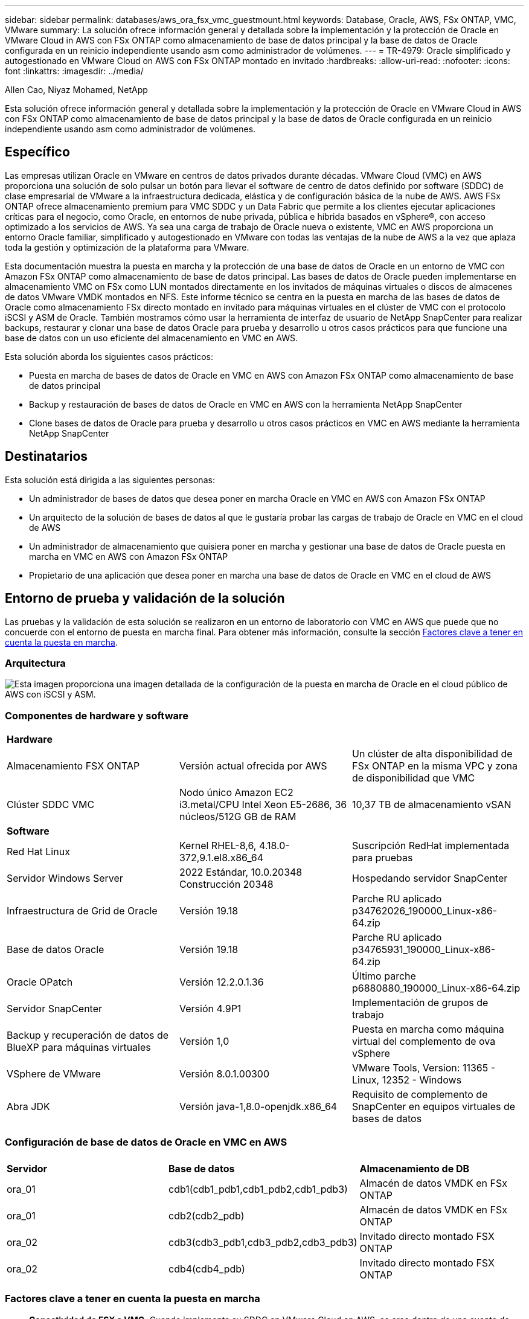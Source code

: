 ---
sidebar: sidebar 
permalink: databases/aws_ora_fsx_vmc_guestmount.html 
keywords: Database, Oracle, AWS, FSx ONTAP, VMC, VMware 
summary: La solución ofrece información general y detallada sobre la implementación y la protección de Oracle en VMware Cloud in AWS con FSx ONTAP como almacenamiento de base de datos principal y la base de datos de Oracle configurada en un reinicio independiente usando asm como administrador de volúmenes. 
---
= TR-4979: Oracle simplificado y autogestionado en VMware Cloud on AWS con FSx ONTAP montado en invitado
:hardbreaks:
:allow-uri-read: 
:nofooter: 
:icons: font
:linkattrs: 
:imagesdir: ../media/


Allen Cao, Niyaz Mohamed, NetApp

[role="lead"]
Esta solución ofrece información general y detallada sobre la implementación y la protección de Oracle en VMware Cloud in AWS con FSx ONTAP como almacenamiento de base de datos principal y la base de datos de Oracle configurada en un reinicio independiente usando asm como administrador de volúmenes.



== Específico

Las empresas utilizan Oracle en VMware en centros de datos privados durante décadas. VMware Cloud (VMC) en AWS proporciona una solución de solo pulsar un botón para llevar el software de centro de datos definido por software (SDDC) de clase empresarial de VMware a la infraestructura dedicada, elástica y de configuración básica de la nube de AWS. AWS FSx ONTAP ofrece almacenamiento premium para VMC SDDC y un Data Fabric que permite a los clientes ejecutar aplicaciones críticas para el negocio, como Oracle, en entornos de nube privada, pública e híbrida basados en vSphere®, con acceso optimizado a los servicios de AWS. Ya sea una carga de trabajo de Oracle nueva o existente, VMC en AWS proporciona un entorno Oracle familiar, simplificado y autogestionado en VMware con todas las ventajas de la nube de AWS a la vez que aplaza toda la gestión y optimización de la plataforma para VMware.

Esta documentación muestra la puesta en marcha y la protección de una base de datos de Oracle en un entorno de VMC con Amazon FSx ONTAP como almacenamiento de base de datos principal. Las bases de datos de Oracle pueden implementarse en almacenamiento VMC on FSx como LUN montados directamente en los invitados de máquinas virtuales o discos de almacenes de datos VMware VMDK montados en NFS. Este informe técnico se centra en la puesta en marcha de las bases de datos de Oracle como almacenamiento FSx directo montado en invitado para máquinas virtuales en el clúster de VMC con el protocolo iSCSI y ASM de Oracle. También mostramos cómo usar la herramienta de interfaz de usuario de NetApp SnapCenter para realizar backups, restaurar y clonar una base de datos Oracle para prueba y desarrollo u otros casos prácticos para que funcione una base de datos con un uso eficiente del almacenamiento en VMC en AWS.

Esta solución aborda los siguientes casos prácticos:

* Puesta en marcha de bases de datos de Oracle en VMC en AWS con Amazon FSx ONTAP como almacenamiento de base de datos principal
* Backup y restauración de bases de datos de Oracle en VMC en AWS con la herramienta NetApp SnapCenter
* Clone bases de datos de Oracle para prueba y desarrollo u otros casos prácticos en VMC en AWS mediante la herramienta NetApp SnapCenter




== Destinatarios

Esta solución está dirigida a las siguientes personas:

* Un administrador de bases de datos que desea poner en marcha Oracle en VMC en AWS con Amazon FSx ONTAP
* Un arquitecto de la solución de bases de datos al que le gustaría probar las cargas de trabajo de Oracle en VMC en el cloud de AWS
* Un administrador de almacenamiento que quisiera poner en marcha y gestionar una base de datos de Oracle puesta en marcha en VMC en AWS con Amazon FSx ONTAP
* Propietario de una aplicación que desea poner en marcha una base de datos de Oracle en VMC en el cloud de AWS




== Entorno de prueba y validación de la solución

Las pruebas y la validación de esta solución se realizaron en un entorno de laboratorio con VMC en AWS que puede que no concuerde con el entorno de puesta en marcha final. Para obtener más información, consulte la sección <<Factores clave a tener en cuenta la puesta en marcha>>.



=== Arquitectura

image::aws_ora_fsx_vmc_architecture.png[Esta imagen proporciona una imagen detallada de la configuración de la puesta en marcha de Oracle en el cloud público de AWS con iSCSI y ASM.]



=== Componentes de hardware y software

[cols="33%, 33%, 33%"]
|===


3+| *Hardware* 


| Almacenamiento FSX ONTAP | Versión actual ofrecida por AWS | Un clúster de alta disponibilidad de FSx ONTAP en la misma VPC y zona de disponibilidad que VMC 


| Clúster SDDC VMC | Nodo único Amazon EC2 i3.metal/CPU Intel Xeon E5-2686, 36 núcleos/512G GB de RAM | 10,37 TB de almacenamiento vSAN 


3+| *Software* 


| Red Hat Linux | Kernel RHEL-8,6, 4.18.0-372,9.1.el8.x86_64 | Suscripción RedHat implementada para pruebas 


| Servidor Windows Server | 2022 Estándar, 10.0.20348 Construcción 20348 | Hospedando servidor SnapCenter 


| Infraestructura de Grid de Oracle | Versión 19.18 | Parche RU aplicado p34762026_190000_Linux-x86-64.zip 


| Base de datos Oracle | Versión 19.18 | Parche RU aplicado p34765931_190000_Linux-x86-64.zip 


| Oracle OPatch | Versión 12.2.0.1.36 | Último parche p6880880_190000_Linux-x86-64.zip 


| Servidor SnapCenter | Versión 4.9P1 | Implementación de grupos de trabajo 


| Backup y recuperación de datos de BlueXP para máquinas virtuales | Versión 1,0 | Puesta en marcha como máquina virtual del complemento de ova vSphere 


| VSphere de VMware | Versión 8.0.1.00300 | VMware Tools, Version: 11365 - Linux, 12352 - Windows 


| Abra JDK | Versión java-1,8.0-openjdk.x86_64 | Requisito de complemento de SnapCenter en equipos virtuales de bases de datos 
|===


=== Configuración de base de datos de Oracle en VMC en AWS

[cols="33%, 33%, 33%"]
|===


3+|  


| *Servidor* | *Base de datos* | *Almacenamiento de DB* 


| ora_01 | cdb1(cdb1_pdb1,cdb1_pdb2,cdb1_pdb3) | Almacén de datos VMDK en FSx ONTAP 


| ora_01 | cdb2(cdb2_pdb) | Almacén de datos VMDK en FSx ONTAP 


| ora_02 | cdb3(cdb3_pdb1,cdb3_pdb2,cdb3_pdb3) | Invitado directo montado FSX ONTAP 


| ora_02 | cdb4(cdb4_pdb) | Invitado directo montado FSX ONTAP 
|===


=== Factores clave a tener en cuenta la puesta en marcha

* *Conectividad de FSX a VMC.* Cuando implementa su SDDC en VMware Cloud en AWS, se crea dentro de una cuenta de AWS y una VPC dedicada a su organización y gestionada por VMware. También debe conectar el SDDC a una cuenta de AWS que le pertenezca, denominada cuenta de AWS del cliente. Esta conexión permite a su SDDC acceder a los servicios de AWS pertenecientes a su cuenta de cliente. FSX para ONTAP es un servicio de AWS implementado en tu cuenta de cliente. Una vez que VMC SDDC está conectado a tu cuenta de cliente, el almacenamiento FSx está disponible para máquinas virtuales en VMC SDDC para montaje «guest» directo.
* *Implementación de clústeres de alta disponibilidad de almacenamiento FSX de una o varias zonas.* en estas pruebas y validaciones, implementamos un clúster de alta disponibilidad FSX en una única zona de disponibilidad de AWS. NetApp también recomienda poner en marcha FSx para NetApp ONTAP y VMware Cloud en AWS en la misma zona de disponibilidad para conseguir un mejor rendimiento y evitar los cargos de transferencia de datos entre las zonas de disponibilidad.
* *Ajuste de tamaño del clúster de almacenamiento FSX.* un sistema de archivos de almacenamiento Amazon FSX para ONTAP proporciona hasta 160,000 IOPS SSD sin configurar, un rendimiento de hasta 4 Gbps y una capacidad máxima de 192 TIB. Sin embargo, puede ajustar el tamaño del clúster en términos de IOPS aprovisionadas, rendimiento y límite de almacenamiento (mínimo de 1.024 GiB) en función de sus requisitos reales en el momento de la puesta en marcha. La capacidad se puede ajustar de forma dinámica y sobre la marcha sin que se vea afectada la disponibilidad de las aplicaciones.
* *Disposición de registros y datos de Oracle.* en nuestras pruebas y validaciones, implementamos dos grupos de discos ASM para datos y registros respectivamente. Dentro del grupo de discos +DATA asm, aprovisionamos cuatro LUN en un volumen de datos. Dentro del grupo de discos asm +LOGS, aprovisionamos dos LUN en un volumen de registro. En general, varias LUN distribuidas en un volumen de Amazon FSx para ONTAP ofrecen un mejor rendimiento.
* *Configuración iSCSI.* Las VM de base de datos en VMC SDDC se conectan al almacenamiento FSX con el protocolo iSCSI. Es importante medir el requisito de rendimiento máximo de E/S de la base de datos Oracle analizando cuidadosamente el informe de Oracle AWR para determinar los requisitos de rendimiento de tráfico de iSCSI y de la aplicación. NetApp también recomienda asignar cuatro conexiones iSCSI a extremos FSX iSCSI con multivía correctamente configurada.
* *Nivel de redundancia de Oracle ASM para usar para cada grupo de discos de Oracle ASM que cree.* Debido a que FSX ONTAP ya refleja el almacenamiento en el nivel de cluster FSX, debe usar Redundancia externa, lo que significa que la opción no permite que Oracle ASM refleje el contenido del grupo de discos.
* *Copia de seguridad de la base de datos.* NetApp proporciona un paquete de software SnapCenter para copia de seguridad, restauración y clonación de bases de datos con una interfaz de interfaz de usuario fácil de usar. NetApp recomienda implantar esta herramienta de gestión para conseguir un backup de snapshot rápido (de menos de un minuto), una restauración rápida de base de datos y una clonación de la base de datos.




== Puesta en marcha de la solución

En las siguientes secciones se proporcionan procedimientos paso a paso para la implementación de Oracle 19C en VMC en AWS con almacenamiento FSx ONTAP montado directamente en DB VM en una configuración de reinicio de un solo nodo con Oracle ASM como administrador de volúmenes de base de datos.



=== Requisitos previos para la implementación

[%collapsible]
====
La implementación requiere los siguientes requisitos previos.

. Se ha creado un centro de datos definido mediante software (SDDC) con VMware Cloud en AWS. Para obtener instrucciones detalladas sobre cómo crear un SDDC en VMC, consulte la documentación de VMware link:https://docs.vmware.com/en/VMware-Cloud-on-AWS/services/com.vmware.vmc-aws.getting-started/GUID-3D741363-F66A-4CF9-80EA-AA2866D1834E.html["Introducción a VMware Cloud en AWS"^]
. Se configuró una cuenta de AWS y se crearon el VPC y los segmentos de red necesarios en la cuenta de AWS. La cuenta de AWS está vinculada a su SDDC VMC.
. Desde la consola AWS EC2, implementar un clúster de alta disponibilidad de almacenamiento de Amazon FSx para ONTAP para alojar los volúmenes de la base de datos de Oracle. Si no está familiarizado con la implementación de almacenamiento FSX, consulte la documentación link:https://docs.aws.amazon.com/fsx/latest/ONTAPGuide/creating-file-systems.html["Creación de FSX para sistemas de archivos ONTAP"^] para obtener instrucciones paso a paso.
. El paso anterior se puede realizar con el siguiente kit de herramientas de automatización de Terraform, que crea una instancia EC2 como host de salto para SDDC en acceso VMC a través de SSH y un sistema de archivos FSX. Revise las instrucciones detenidamente y cambie las variables para adaptarlas a su entorno antes de ejecutarlas.
+
....
git clone https://github.com/NetApp-Automation/na_aws_fsx_ec2_deploy.git
....
. Crea máquinas virtuales en VMware SDDC en AWS para alojar el entorno de Oracle para implementarlo en VMC. En nuestra demostración, hemos creado dos equipos virtuales Linux como servidores de base de datos Oracle, un servidor Windows para el servidor SnapCenter y un servidor Linux opcional como controladora Ansible para una instalación o una configuración Oracle automatizadas si así se desea. A continuación se muestra una instantánea del entorno de laboratorio para la validación de la solución.
+
image::aws_ora_fsx_vmc_vm_08.png[Captura de pantalla en la que se muestra el entorno de prueba de SDDC de VMC.]

. Opcionalmente, NetApp también proporciona varios kits de herramientas de automatización para ejecutar la implementación y la configuración de Oracle cuando sea necesario. Consulte link:index.html["Kits de herramientas de automatización DE BASES DE DATOS"^] si quiere más información.



NOTE: Asegúrese de haber asignado al menos 50g en el volumen raíz de Oracle VM para tener espacio suficiente para almacenar en zona intermedia los archivos de instalación de Oracle.

====


=== Configuración del núcleo de VM de BASE DE DATOS

[%collapsible]
====
Con los requisitos previos aprovisionados, inicie sesión en el equipo virtual Oracle como usuario administrador a través de SSH y sudo al usuario raíz para configurar el núcleo Linux para la instalación de Oracle. Los archivos de instalación de Oracle se pueden almacenar en zona intermedia en un bloque de AWS S3 y transferir a la máquina virtual.

. Crear un directorio provisional `/tmp/archive` y establezca la `777` permiso.
+
[source, cli]
----
mkdir /tmp/archive
----
+
[source, cli]
----
chmod 777 /tmp/archive
----
. Descargue y prepare los archivos de instalación binarios de Oracle y otros archivos RPM necesarios en el `/tmp/archive` directorio.
+
Consulte la siguiente lista de archivos de instalación que se deben incluir en la `/tmp/archive` En la VM de base de datos.

+
....

[admin@ora_02 ~]$ ls -l /tmp/archive/
total 10539364
-rw-rw-r--. 1 admin  admin         19112 Oct  4 17:04 compat-libcap1-1.10-7.el7.x86_64.rpm
-rw-rw-r--. 1 admin  admin    3059705302 Oct  4 17:10 LINUX.X64_193000_db_home.zip
-rw-rw-r--. 1 admin  admin    2889184573 Oct  4 17:11 LINUX.X64_193000_grid_home.zip
-rw-rw-r--. 1 admin  admin        589145 Oct  4 17:04 netapp_linux_unified_host_utilities-7-1.x86_64.rpm
-rw-rw-r--. 1 admin  admin         31828 Oct  4 17:04 oracle-database-preinstall-19c-1.0-2.el8.x86_64.rpm
-rw-rw-r--. 1 admin  admin    2872741741 Oct  4 17:12 p34762026_190000_Linux-x86-64.zip
-rw-rw-r--. 1 admin  admin    1843577895 Oct  4 17:13 p34765931_190000_Linux-x86-64.zip
-rw-rw-r--. 1 admin  admin     124347218 Oct  4 17:13 p6880880_190000_Linux-x86-64.zip
-rw-rw-r--. 1 admin  admin        257136 Oct  4 17:04 policycoreutils-python-utils-2.9-9.el8.noarch.rpm
[admin@ora_02 ~]$

....
. Instalar Oracle 19c preinstall RPM, que cumple la mayoría de los requisitos de configuración del kernel.
+
[source, cli]
----
yum install /tmp/archive/oracle-database-preinstall-19c-1.0-2.el8.x86_64.rpm
----
. Descargue e instale lo que falta `compat-libcap1` En Linux 8.
+
[source, cli]
----
yum install /tmp/archive/compat-libcap1-1.10-7.el7.x86_64.rpm
----
. En NetApp, descargue e instale las utilidades del host de NetApp.
+
[source, cli]
----
yum install /tmp/archive/netapp_linux_unified_host_utilities-7-1.x86_64.rpm
----
. Instale `policycoreutils-python-utils`.
+
[source, cli]
----
yum install /tmp/archive/policycoreutils-python-utils-2.9-9.el8.noarch.rpm
----
. Instale JDK abierto versión 1.8.
+
[source, cli]
----
yum install java-1.8.0-openjdk.x86_64
----
. Instale las utilidades del iniciador iSCSI.
+
[source, cli]
----
yum install iscsi-initiator-utils
----
. Instale SG3_utils.
+
[source, cli]
----
yum install sg3_utils
----
. Instale device-mapper-multipath.
+
[source, cli]
----
yum install device-mapper-multipath
----
. Desactive hugepages transparentes en el sistema actual.
+
[source, cli]
----
echo never > /sys/kernel/mm/transparent_hugepage/enabled
----
+
[source, cli]
----
echo never > /sys/kernel/mm/transparent_hugepage/defrag
----
. Añada las siguientes líneas en `/etc/rc.local` para desactivarla `transparent_hugepage` después del reinicio.
+
[source, cli]
----
vi /etc/rc.local
----
+
....
  # Disable transparent hugepages
          if test -f /sys/kernel/mm/transparent_hugepage/enabled; then
            echo never > /sys/kernel/mm/transparent_hugepage/enabled
          fi
          if test -f /sys/kernel/mm/transparent_hugepage/defrag; then
            echo never > /sys/kernel/mm/transparent_hugepage/defrag
          fi
....
. Desactive selinux cambiando `SELINUX=enforcing` para `SELINUX=disabled`. Debe reiniciar el host para que el cambio sea efectivo.
+
[source, cli]
----
vi /etc/sysconfig/selinux
----
. Añada las siguientes líneas a. `limit.conf` para definir el límite del descriptor de archivo y el tamaño de pila.
+
[source, cli]
----
vi /etc/security/limits.conf
----
+
....

*               hard    nofile          65536
*               soft    stack           10240
....
. Agregue espacio de intercambio a la VM de la base de datos si no hay espacio de intercambio configurado con esta instrucción: link:https://aws.amazon.com/premiumsupport/knowledge-center/ec2-memory-swap-file/["¿Cómo puedo asignar memoria para que funcione como espacio de intercambio en una instancia de Amazon EC2 utilizando un archivo de intercambio?"^] La cantidad exacta de espacio que se debe agregar depende del tamaño de RAM hasta 16 GB.
. Cambiar `node.session.timeo.replacement_timeout` en la `iscsi.conf` archivo de configuración de 120 a 5 segundos.
+
[source, cli]
----
vi /etc/iscsi/iscsid.conf
----
. Habilite e inicie el servicio iSCSI en la instancia de EC2.
+
[source, cli]
----
systemctl enable iscsid
----
+
[source, cli]
----
systemctl start iscsid
----
. Recupere la dirección del iniciador de iSCSI que se usará para el mapa de LUN de la base de datos.
+
[source, cli]
----
cat /etc/iscsi/initiatorname.iscsi
----
. Agregue los grupos de asm para el usuario de gestión de asm (oracle).
+
[source, cli]
----
groupadd asmadmin
----
+
[source, cli]
----
groupadd asmdba
----
+
[source, cli]
----
groupadd asmoper
----
. Modifique el usuario oracle para agregar grupos de asm como grupos secundarios (el usuario oracle se debe haber creado después de la instalación de RPM previa a Oracle).
+
[source, cli]
----
usermod -a -G asmadmin oracle
----
+
[source, cli]
----
usermod -a -G asmdba oracle
----
+
[source, cli]
----
usermod -a -G asmoper oracle
----
. Detenga y desactive el firewall de Linux si está activo.
+
[source, cli]
----
systemctl stop firewalld
----
+
[source, cli]
----
systemctl disable firewalld
----
. Habilite sudo sin contraseña para el usuario administrador anulando el comentario `# %wheel  ALL=(ALL)       NOPASSWD: ALL` línea en el archivo /etc/sudoers. Cambie el permiso de archivo para realizar la edición.
+
[source, cli]
----
chmod 640 /etc/sudoers
----
+
[source, cli]
----
vi /etc/sudoers
----
+
[source, cli]
----
chmod 440 /etc/sudoers
----
. Reinicie la instancia de EC2.


====


=== Aprovisione y asigne LUN de FSx ONTAP a la máquina virtual de base de datos

[%collapsible]
====
Aprovisione tres volúmenes de la línea de comandos iniciando sesión en el clúster FSx como usuario fsxadmin a través de la IP de gestión del clúster ssh y FSx. Crear LUN dentro de los volúmenes para alojar los archivos binarios, de datos y de registros de la base de datos de Oracle.

. Inicie sesión en el clúster FSX a través de SSH como usuario fsxadmin.
+
[source, cli]
----
ssh fsxadmin@10.49.0.74
----
. Ejecute el comando siguiente para crear un volumen para el binario de Oracle.
+
[source, cli]
----
vol create -volume ora_02_biny -aggregate aggr1 -size 50G -state online  -type RW -snapshot-policy none -tiering-policy snapshot-only
----
. Ejecute el siguiente comando para crear un volumen para los datos de Oracle.
+
[source, cli]
----
vol create -volume ora_02_data -aggregate aggr1 -size 100G -state online  -type RW -snapshot-policy none -tiering-policy snapshot-only
----
. Ejecute el siguiente comando para crear un volumen para los registros de Oracle.
+
[source, cli]
----
vol create -volume ora_02_logs -aggregate aggr1 -size 100G -state online  -type RW -snapshot-policy none -tiering-policy snapshot-only
----
. Valide los volúmenes creados.
+
[source, cli]
----
vol show ora*
----
+
Resultado del comando:

+
....
FsxId0c00cec8dad373fd1::> vol show ora*
Vserver   Volume       Aggregate    State      Type       Size  Available Used%
--------- ------------ ------------ ---------- ---- ---------- ---------- -----
nim       ora_02_biny  aggr1        online     RW         50GB    22.98GB   51%
nim       ora_02_data  aggr1        online     RW        100GB    18.53GB   80%
nim       ora_02_logs  aggr1        online     RW         50GB     7.98GB   83%
....
. Cree un LUN binario dentro del volumen binario de la base de datos.
+
[source, cli]
----
lun create -path /vol/ora_02_biny/ora_02_biny_01 -size 40G -ostype linux
----
. Crear LUN de datos en el volumen de datos de la base de datos.
+
[source, cli]
----
lun create -path /vol/ora_02_data/ora_02_data_01 -size 20G -ostype linux
----
+
[source, cli]
----
lun create -path /vol/ora_02_data/ora_02_data_02 -size 20G -ostype linux
----
+
[source, cli]
----
lun create -path /vol/ora_02_data/ora_02_data_03 -size 20G -ostype linux
----
+
[source, cli]
----
lun create -path /vol/ora_02_data/ora_02_data_04 -size 20G -ostype linux
----
. Crear LUN de registro dentro del volumen de registros de la base de datos.
+
[source, cli]
----
lun create -path /vol/ora_02_logs/ora_02_logs_01 -size 40G -ostype linux
----
+
[source, cli]
----
lun create -path /vol/ora_02_logs/ora_02_logs_02 -size 40G -ostype linux
----
. Cree un igroup para la instancia de EC2 con el iniciador recuperado del paso 14 de la configuración de kernel de EC2 anterior.
+
[source, cli]
----
igroup create -igroup ora_02 -protocol iscsi -ostype linux -initiator iqn.1994-05.com.redhat:f65fed7641c2
----
. Asigne las LUN al igroup creado anteriormente. Incremente el ID de LUN de forma secuencial para cada LUN adicional.
+
[source, cli]
----
lun map -path /vol/ora_02_biny/ora_02_biny_01 -igroup ora_02 -vserver svm_ora -lun-id 0
lun map -path /vol/ora_02_data/ora_02_data_01 -igroup ora_02 -vserver svm_ora -lun-id 1
lun map -path /vol/ora_02_data/ora_02_data_02 -igroup ora_02 -vserver svm_ora -lun-id 2
lun map -path /vol/ora_02_data/ora_02_data_03 -igroup ora_02 -vserver svm_ora -lun-id 3
lun map -path /vol/ora_02_data/ora_02_data_04 -igroup ora_02 -vserver svm_ora -lun-id 4
lun map -path /vol/ora_02_logs/ora_02_logs_01 -igroup ora_02 -vserver svm_ora -lun-id 5
lun map -path /vol/ora_02_logs/ora_02_logs_02 -igroup ora_02 -vserver svm_ora -lun-id 6
----
. Validar el mapa de LUN.
+
[source, cli]
----
mapping show
----
+
Se espera que esta declaración devuelva:

+
....
FsxId0c00cec8dad373fd1::> mapping show
  (lun mapping show)
Vserver    Path                                      Igroup   LUN ID  Protocol
---------- ----------------------------------------  -------  ------  --------
nim        /vol/ora_02_biny/ora_02_u01_01            ora_02        0  iscsi
nim        /vol/ora_02_data/ora_02_u02_01            ora_02        1  iscsi
nim        /vol/ora_02_data/ora_02_u02_02            ora_02        2  iscsi
nim        /vol/ora_02_data/ora_02_u02_03            ora_02        3  iscsi
nim        /vol/ora_02_data/ora_02_u02_04            ora_02        4  iscsi
nim        /vol/ora_02_logs/ora_02_u03_01            ora_02        5  iscsi
nim        /vol/ora_02_logs/ora_02_u03_02            ora_02        6  iscsi
....


====


=== Configuración de almacenamiento de máquina virtual de BASE DE DATOS

[%collapsible]
====
Ahora, importa y configura el almacenamiento de FSx ONTAP para la infraestructura Grid de Oracle y la instalación de bases de datos en la máquina virtual de base de datos de VMC.

. Inicie sesión en la máquina virtual de la base de datos a través de SSH como usuario administrador a través de Putty desde el servidor de Windows jump.
. Detecte los extremos iSCSI del FSX mediante cualquiera de las direcciones IP de iSCSI de SVM. Cambiar a la dirección de portal específica del entorno.
+
[source, cli]
----
sudo iscsiadm iscsiadm --mode discovery --op update --type sendtargets --portal 10.49.0.12
----
. Para establecer las sesiones iSCSI, inicie sesión en cada destino.
+
[source, cli]
----
sudo iscsiadm --mode node -l all
----
+
El resultado esperado del comando es:

+
....
[ec2-user@ip-172-30-15-58 ~]$ sudo iscsiadm --mode node -l all
Logging in to [iface: default, target: iqn.1992-08.com.netapp:sn.1f795e65c74911edb785affbf0a2b26e:vs.3, portal: 10.49.0.12,3260]
Logging in to [iface: default, target: iqn.1992-08.com.netapp:sn.1f795e65c74911edb785affbf0a2b26e:vs.3, portal: 10.49.0.186,3260]
Login to [iface: default, target: iqn.1992-08.com.netapp:sn.1f795e65c74911edb785affbf0a2b26e:vs.3, portal: 10.49.0.12,3260] successful.
Login to [iface: default, target: iqn.1992-08.com.netapp:sn.1f795e65c74911edb785affbf0a2b26e:vs.3, portal: 10.49.0.186,3260] successful.
....
. Ver y validar una lista de sesiones iSCSI activas.
+
[source, cli]
----
sudo iscsiadm --mode session
----
+
Devuelve las sesiones iSCSI.

+
....
[ec2-user@ip-172-30-15-58 ~]$ sudo iscsiadm --mode session
tcp: [1] 10.49.0.186:3260,1028 iqn.1992-08.com.netapp:sn.545a38bf06ac11ee8503e395ab90d704:vs.3 (non-flash)
tcp: [2] 10.49.0.12:3260,1029 iqn.1992-08.com.netapp:sn.545a38bf06ac11ee8503e395ab90d704:vs.3 (non-flash)
....
. Compruebe que las LUN se han importado al host.
+
[source, cli]
----
sudo sanlun lun show
----
+
Esto devolverá una lista de LUN de Oracle de FSX.

+
....

[admin@ora_02 ~]$ sudo sanlun lun show
controller(7mode/E-Series)/                                                  device          host                  lun
vserver(cDOT/FlashRay)        lun-pathname                                   filename        adapter    protocol   size    product
-------------------------------------------------------------------------------------------------------------------------------
nim                           /vol/ora_02_logs/ora_02_u03_02                 /dev/sdo        host34     iSCSI      20g     cDOT
nim                           /vol/ora_02_logs/ora_02_u03_01                 /dev/sdn        host34     iSCSI      20g     cDOT
nim                           /vol/ora_02_data/ora_02_u02_04                 /dev/sdm        host34     iSCSI      20g     cDOT
nim                           /vol/ora_02_data/ora_02_u02_03                 /dev/sdl        host34     iSCSI      20g     cDOT
nim                           /vol/ora_02_data/ora_02_u02_02                 /dev/sdk        host34     iSCSI      20g     cDOT
nim                           /vol/ora_02_data/ora_02_u02_01                 /dev/sdj        host34     iSCSI      20g     cDOT
nim                           /vol/ora_02_biny/ora_02_u01_01                 /dev/sdi        host34     iSCSI      40g     cDOT
nim                           /vol/ora_02_logs/ora_02_u03_02                 /dev/sdh        host33     iSCSI      20g     cDOT
nim                           /vol/ora_02_logs/ora_02_u03_01                 /dev/sdg        host33     iSCSI      20g     cDOT
nim                           /vol/ora_02_data/ora_02_u02_04                 /dev/sdf        host33     iSCSI      20g     cDOT
nim                           /vol/ora_02_data/ora_02_u02_03                 /dev/sde        host33     iSCSI      20g     cDOT
nim                           /vol/ora_02_data/ora_02_u02_02                 /dev/sdd        host33     iSCSI      20g     cDOT
nim                           /vol/ora_02_data/ora_02_u02_01                 /dev/sdc        host33     iSCSI      20g     cDOT
nim                           /vol/ora_02_biny/ora_02_u01_01                 /dev/sdb        host33     iSCSI      40g     cDOT

....
. Configure el `multipath.conf` archivo con las siguientes entradas predeterminadas y de lista negra.
+
[source, cli]
----
sudo vi /etc/multipath.conf
----
+
Agregar las siguientes entradas:

+
....
defaults {
    find_multipaths yes
    user_friendly_names yes
}

blacklist {
    devnode "^(ram|raw|loop|fd|md|dm-|sr|scd|st)[0-9]*"
    devnode "^hd[a-z]"
    devnode "^cciss.*"
}
....
. Inicie el servicio multivía.
+
[source, cli]
----
sudo systemctl start multipathd
----
+
Ahora aparecen dispositivos multivía en la `/dev/mapper` directorio.

+
....
[ec2-user@ip-172-30-15-58 ~]$ ls -l /dev/mapper
total 0
lrwxrwxrwx 1 root root       7 Mar 21 20:13 3600a09806c574235472455534e68512d -> ../dm-0
lrwxrwxrwx 1 root root       7 Mar 21 20:13 3600a09806c574235472455534e685141 -> ../dm-1
lrwxrwxrwx 1 root root       7 Mar 21 20:13 3600a09806c574235472455534e685142 -> ../dm-2
lrwxrwxrwx 1 root root       7 Mar 21 20:13 3600a09806c574235472455534e685143 -> ../dm-3
lrwxrwxrwx 1 root root       7 Mar 21 20:13 3600a09806c574235472455534e685144 -> ../dm-4
lrwxrwxrwx 1 root root       7 Mar 21 20:13 3600a09806c574235472455534e685145 -> ../dm-5
lrwxrwxrwx 1 root root       7 Mar 21 20:13 3600a09806c574235472455534e685146 -> ../dm-6
crw------- 1 root root 10, 236 Mar 21 18:19 control
....
. Inicie sesión en el clúster FSx ONTAP como usuario fsxadmin a través de SSH para recuperar el número hexadecimal de serie de cada LUN que empiece por 6c574xxx..., el número HEXADECIMAL empieza por 3600a0980, que es el ID de proveedor de AWS.
+
[source, cli]
----
lun show -fields serial-hex
----
+
y vuelva como sigue:

+
....
FsxId02ad7bf3476b741df::> lun show -fields serial-hex
vserver path                            serial-hex
------- ------------------------------- ------------------------
svm_ora /vol/ora_02_biny/ora_02_biny_01 6c574235472455534e68512d
svm_ora /vol/ora_02_data/ora_02_data_01 6c574235472455534e685141
svm_ora /vol/ora_02_data/ora_02_data_02 6c574235472455534e685142
svm_ora /vol/ora_02_data/ora_02_data_03 6c574235472455534e685143
svm_ora /vol/ora_02_data/ora_02_data_04 6c574235472455534e685144
svm_ora /vol/ora_02_logs/ora_02_logs_01 6c574235472455534e685145
svm_ora /vol/ora_02_logs/ora_02_logs_02 6c574235472455534e685146
7 entries were displayed.
....
. Actualice el `/dev/multipath.conf` archivo para agregar un nombre sencillo para el dispositivo multivía.
+
[source, cli]
----
sudo vi /etc/multipath.conf
----
+
con las siguientes entradas:

+
....
multipaths {
        multipath {
                wwid            3600a09806c574235472455534e68512d
                alias           ora_02_biny_01
        }
        multipath {
                wwid            3600a09806c574235472455534e685141
                alias           ora_02_data_01
        }
        multipath {
                wwid            3600a09806c574235472455534e685142
                alias           ora_02_data_02
        }
        multipath {
                wwid            3600a09806c574235472455534e685143
                alias           ora_02_data_03
        }
        multipath {
                wwid            3600a09806c574235472455534e685144
                alias           ora_02_data_04
        }
        multipath {
                wwid            3600a09806c574235472455534e685145
                alias           ora_02_logs_01
        }
        multipath {
                wwid            3600a09806c574235472455534e685146
                alias           ora_02_logs_02
        }
}
....
. Reinicie el servicio multivía para verificar que los dispositivos en `/dev/mapper` Han cambiado a los nombres de las LUN en lugar de los ID de serie hexadecimal.
+
[source, cli]
----
sudo systemctl restart multipathd
----
+
Comprobar `/dev/mapper` para volver como sigue:

+
....
[ec2-user@ip-172-30-15-58 ~]$ ls -l /dev/mapper
total 0
crw------- 1 root root 10, 236 Mar 21 18:19 control
lrwxrwxrwx 1 root root       7 Mar 21 20:41 ora_02_biny_01 -> ../dm-0
lrwxrwxrwx 1 root root       7 Mar 21 20:41 ora_02_data_01 -> ../dm-1
lrwxrwxrwx 1 root root       7 Mar 21 20:41 ora_02_data_02 -> ../dm-2
lrwxrwxrwx 1 root root       7 Mar 21 20:41 ora_02_data_03 -> ../dm-3
lrwxrwxrwx 1 root root       7 Mar 21 20:41 ora_02_data_04 -> ../dm-4
lrwxrwxrwx 1 root root       7 Mar 21 20:41 ora_02_logs_01 -> ../dm-5
lrwxrwxrwx 1 root root       7 Mar 21 20:41 ora_02_logs_02 -> ../dm-6
....
. Cree particiones en el LUN binario con una única partición primaria.
+
[source, cli]
----
sudo fdisk /dev/mapper/ora_02_biny_01
----
. Formatee el LUN binario con particiones con un sistema de archivos XFS.
+
[source, cli]
----
sudo mkfs.xfs /dev/mapper/ora_02_biny_01p1
----
. Monte la LUN binaria en `/u01`.
+
[source, cli]
----
sudo mkdir /u01
----
+
[source, cli]
----
sudo mount -t xfs /dev/mapper/ora_02_biny_01p1 /u01
----
. Cambiar `/u01` propiedad de punto de montaje para el usuario oracle y su grupo primario asociado.
+
[source, cli]
----
sudo chown oracle:oinstall /u01
----
. Busque la UUI del LUN binario.
+
[source, cli]
----
sudo blkid /dev/mapper/ora_02_biny_01p1
----
. Agregue un punto de montaje a. `/etc/fstab`.
+
[source, cli]
----
sudo vi /etc/fstab
----
+
Añada la siguiente línea.

+
....
UUID=d89fb1c9-4f89-4de4-b4d9-17754036d11d       /u01    xfs     defaults,nofail 0       2
....
. Como usuario raíz, añada la regla udev para los dispositivos Oracle.
+
[source, cli]
----
vi /etc/udev/rules.d/99-oracle-asmdevices.rules
----
+
Incluir las siguientes entradas:

+
....
ENV{DM_NAME}=="ora*", GROUP:="oinstall", OWNER:="oracle", MODE:="660"
....
. Como usuario root, vuelva a cargar las reglas udev.
+
[source, cli]
----
udevadm control --reload-rules
----
. Como usuario root, active las reglas udev.
+
[source, cli]
----
udevadm trigger
----
. Como usuario root, vuelva a cargar multipathd.
+
[source, cli]
----
systemctl restart multipathd
----
. Reinicie el host de la instancia de EC2.


====


=== Instalación de la infraestructura Grid de Oracle

[%collapsible]
====
. Inicie sesión en la máquina virtual de base de datos como usuario administrador a través de SSH y habilite la autenticación de contraseña sin comentar `PasswordAuthentication yes` y después comentar `PasswordAuthentication no`.
+
[source, cli]
----
sudo vi /etc/ssh/sshd_config
----
. Reinicie el servicio sshd.
+
[source, cli]
----
sudo systemctl restart sshd
----
. Restablecer la contraseña de usuario de Oracle.
+
[source, cli]
----
sudo passwd oracle
----
. Inicie sesión como el usuario propietario de software de Oracle Restart (oracle). Cree un directorio de Oracle del siguiente modo:
+
[source, cli]
----
mkdir -p /u01/app/oracle
----
+
[source, cli]
----
mkdir -p /u01/app/oraInventory
----
. Cambie la configuración de permisos de directorio.
+
[source, cli]
----
chmod -R 775 /u01/app
----
. Cree un directorio principal de la cuadrícula y cámbielo.
+
[source, cli]
----
mkdir -p /u01/app/oracle/product/19.0.0/grid
----
+
[source, cli]
----
cd /u01/app/oracle/product/19.0.0/grid
----
. Descomprima los archivos de instalación de grid.
+
[source, cli]
----
unzip -q /tmp/archive/LINUX.X64_193000_grid_home.zip
----
. En el inicio de la cuadrícula, elimine `OPatch` directorio.
+
[source, cli]
----
rm -rf OPatch
----
. Desde el directorio raíz de la cuadrícula, descomprima `p6880880_190000_Linux-x86-64.zip`.
+
[source, cli]
----
unzip -q /tmp/archive/p6880880_190000_Linux-x86-64.zip
----
. Desde el inicio de la cuadrícula, revisar `cv/admin/cvu_config`, descomentar y reemplazar `CV_ASSUME_DISTID=OEL5` con `CV_ASSUME_DISTID=OL7`.
+
[source, cli]
----
vi cv/admin/cvu_config
----
. Prepare un `gridsetup.rsp` archivo para la instalación silenciosa y coloque el archivo rsp en el `/tmp/archive` directorio. El archivo rsp debe cubrir las secciones A, B y G con la siguiente información:
+
....
INVENTORY_LOCATION=/u01/app/oraInventory
oracle.install.option=HA_CONFIG
ORACLE_BASE=/u01/app/oracle
oracle.install.asm.OSDBA=asmdba
oracle.install.asm.OSOPER=asmoper
oracle.install.asm.OSASM=asmadmin
oracle.install.asm.SYSASMPassword="SetPWD"
oracle.install.asm.diskGroup.name=DATA
oracle.install.asm.diskGroup.redundancy=EXTERNAL
oracle.install.asm.diskGroup.AUSize=4
oracle.install.asm.diskGroup.disks=/dev/mapper/ora_02_data_01,/dev/mapper/ora_02_data_02,/dev/mapper/ora_02_data_03,/dev/mapper/ora_02_data_04
oracle.install.asm.diskGroup.diskDiscoveryString=/dev/mapper/*
oracle.install.asm.monitorPassword="SetPWD"
oracle.install.asm.configureAFD=true
....
. Inicie sesión en la instancia de EC2 como usuario raíz y configurado `ORACLE_HOME` y.. `ORACLE_BASE`.
+
[source, cli]
----
export ORACLE_HOME=/u01/app/oracle/product/19.0.0/
----
+
[source, cli]
----
export ORACLE_BASE=/tmp
----
+
[source, cli]
----
cd /u01/app/oracle/product/19.0.0/grid/bin
----
. Inicialice los dispositivos de disco para utilizarlos con el controlador de filtro de Oracle ASM.
+
[source, cli]
----
 ./asmcmd afd_label DATA01 /dev/mapper/ora_02_data_01 --init
----
+
[source, cli]
----
 ./asmcmd afd_label DATA02 /dev/mapper/ora_02_data_02 --init
----
+
[source, cli]
----
 ./asmcmd afd_label DATA03 /dev/mapper/ora_02_data_03 --init
----
+
[source, cli]
----
 ./asmcmd afd_label DATA04 /dev/mapper/ora_02_data_04 --init
----
+
[source, cli]
----
 ./asmcmd afd_label LOGS01 /dev/mapper/ora_02_logs_01 --init
----
+
[source, cli]
----
 ./asmcmd afd_label LOGS02 /dev/mapper/ora_02_logs_02 --init
----
. Instale `cvuqdisk-1.0.10-1.rpm`.
+
[source, cli]
----
rpm -ivh /u01/app/oracle/product/19.0.0/grid/cv/rpm/cvuqdisk-1.0.10-1.rpm
----
. Desestablecer `$ORACLE_BASE`.
+
[source, cli]
----
unset ORACLE_BASE
----
. Inicie sesión en la instancia de EC2 como usuario de Oracle y extraiga el parche en `/tmp/archive` carpeta.
+
[source, cli]
----
unzip -q /tmp/archive/p34762026_190000_Linux-x86-64.zip -d /tmp/archive
----
. Desde el directorio raíz de grid /u01/app/oracle/product/19,0.0/grid y, como usuario oracle, inicie `gridSetup.sh` para la instalación de la infraestructura grid.
+
[source, cli]
----
 ./gridSetup.sh -applyRU /tmp/archive/34762026/ -silent -responseFile /tmp/archive/gridsetup.rsp
----
. Como usuario root, ejecute los siguientes scripts:
+
[source, cli]
----
/u01/app/oraInventory/orainstRoot.sh
----
+
[source, cli]
----
/u01/app/oracle/product/19.0.0/grid/root.sh
----
. Como usuario root, vuelva a cargar el multipathd.
+
[source, cli]
----
systemctl restart multipathd
----
. Como usuario de Oracle, ejecute el siguiente comando para completar la configuración:
+
[source, cli]
----
/u01/app/oracle/product/19.0.0/grid/gridSetup.sh -executeConfigTools -responseFile /tmp/archive/gridsetup.rsp -silent
----
. Como usuario de Oracle, cree el grupo DE discos DE REGISTROS.
+
[source, cli]
----
bin/asmca -silent -sysAsmPassword 'yourPWD' -asmsnmpPassword 'yourPWD' -createDiskGroup -diskGroupName LOGS -disk 'AFD:LOGS*' -redundancy EXTERNAL -au_size 4
----
. Como usuario de Oracle, valide los servicios de grid tras la configuración de la instalación.
+
[source, cli]
----
bin/crsctl stat res -t
----
+
....
[oracle@ora_02 grid]$ bin/crsctl stat res -t
--------------------------------------------------------------------------------
Name           Target  State        Server                   State details
--------------------------------------------------------------------------------
Local Resources
--------------------------------------------------------------------------------
ora.DATA.dg
               ONLINE  ONLINE       ora_02                   STABLE
ora.LISTENER.lsnr
               ONLINE  INTERMEDIATE ora_02                   Not All Endpoints Re
                                                             gistered,STABLE
ora.LOGS.dg
               ONLINE  ONLINE       ora_02                   STABLE
ora.asm
               ONLINE  ONLINE       ora_02                   Started,STABLE
ora.ons
               OFFLINE OFFLINE      ora_02                   STABLE
--------------------------------------------------------------------------------
Cluster Resources
--------------------------------------------------------------------------------
ora.cssd
      1        ONLINE  ONLINE       ora_02                   STABLE
ora.diskmon
      1        OFFLINE OFFLINE                               STABLE
ora.driver.afd
      1        ONLINE  ONLINE       ora_02                   STABLE
ora.evmd
      1        ONLINE  ONLINE       ora_02                   STABLE
--------------------------------------------------------------------------------
....
. Estado del controlador del filtro ASM Valiate.
+
....

[oracle@ora_02 grid]$ export ORACLE_HOME=/u01/app/oracle/product/19.0.0/grid
[oracle@ora_02 grid]$ export ORACLE_SID=+ASM
[oracle@ora_02 grid]$ export PATH=$PATH:$ORACLE_HOME/bin
[oracle@ora_02 grid]$ asmcmd
ASMCMD> lsdg
State    Type    Rebal  Sector  Logical_Sector  Block       AU  Total_MB  Free_MB  Req_mir_free_MB  Usable_file_MB  Offline_disks  Voting_files  Name
MOUNTED  EXTERN  N         512             512   4096  4194304     81920    81780                0           81780              0             N  DATA/
MOUNTED  EXTERN  N         512             512   4096  4194304     40960    40852                0           40852              0             N  LOGS/
ASMCMD> afd_state
ASMCMD-9526: The AFD state is 'LOADED' and filtering is 'ENABLED' on host 'ora_02'
ASMCMD> exit
[oracle@ora_02 grid]$

....
. Validar el estado del servicio HA.
+
....

[oracle@ora_02 bin]$ ./crsctl check has
CRS-4638: Oracle High Availability Services is online

....


====


=== Instalación de bases de datos de Oracle

[%collapsible]
====
. Inicie sesión como usuario de Oracle y desconéctese `$ORACLE_HOME` y.. `$ORACLE_SID` si está configurado.
+
[source, cli]
----
unset ORACLE_HOME
----
+
[source, cli]
----
unset ORACLE_SID
----
. Cree el directorio raíz de Oracle DB y cambie el directorio a él.
+
[source, cli]
----
mkdir /u01/app/oracle/product/19.0.0/cdb3
----
+
[source, cli]
----
cd /u01/app/oracle/product/19.0.0/cdb3
----
. Descomprima los archivos de instalación de la base de datos Oracle.
+
[source, cli]
----
unzip -q /tmp/archive/LINUX.X64_193000_db_home.zip
----
. En el inicio de la base de datos, elimine `OPatch` directorio.
+
[source, cli]
----
rm -rf OPatch
----
. Desde el directorio raíz de la base de datos, descomprima `p6880880_190000_Linux-x86-64.zip`.
+
[source, cli]
----
unzip -q /tmp/archive/p6880880_190000_Linux-x86-64.zip
----
. Desde el inicio de DB, revisar `cv/admin/cvu_config` y descomentar y reemplazar `CV_ASSUME_DISTID=OEL5` con `CV_ASSUME_DISTID=OL7`.
+
[source, cli]
----
vi cv/admin/cvu_config
----
. Desde la `/tmp/archive` directorio, desembale el parche DB 19.18 RU.
+
[source, cli]
----
unzip -q /tmp/archive/p34765931_190000_Linux-x86-64.zip -d /tmp/archive
----
. Prepare el archivo rsp de instalación silenciosa de la base de datos en `/tmp/archive/dbinstall.rsp` directorio con los siguientes valores:
+
....
oracle.install.option=INSTALL_DB_SWONLY
UNIX_GROUP_NAME=oinstall
INVENTORY_LOCATION=/u01/app/oraInventory
ORACLE_HOME=/u01/app/oracle/product/19.0.0/cdb3
ORACLE_BASE=/u01/app/oracle
oracle.install.db.InstallEdition=EE
oracle.install.db.OSDBA_GROUP=dba
oracle.install.db.OSOPER_GROUP=oper
oracle.install.db.OSBACKUPDBA_GROUP=oper
oracle.install.db.OSDGDBA_GROUP=dba
oracle.install.db.OSKMDBA_GROUP=dba
oracle.install.db.OSRACDBA_GROUP=dba
oracle.install.db.rootconfig.executeRootScript=false
....
. Desde cdb3 home /u01/app/oracle/product/19,0.0/cdb3, ejecute una instalación silenciosa de bases de datos solo de software.
+
[source, cli]
----
 ./runInstaller -applyRU /tmp/archive/34765931/ -silent -ignorePrereqFailure -responseFile /tmp/archive/dbinstall.rsp
----
. Como usuario raíz, ejecute el `root.sh` script después de la instalación solo de software.
+
[source, cli]
----
/u01/app/oracle/product/19.0.0/db1/root.sh
----
. Como usuario oracle, cree el `dbca.rsp` archivo con las siguientes entradas:
+
....
gdbName=cdb3.demo.netapp.com
sid=cdb3
createAsContainerDatabase=true
numberOfPDBs=3
pdbName=cdb3_pdb
useLocalUndoForPDBs=true
pdbAdminPassword="yourPWD"
templateName=General_Purpose.dbc
sysPassword="yourPWD"
systemPassword="yourPWD"
dbsnmpPassword="yourPWD"
datafileDestination=+DATA
recoveryAreaDestination=+LOGS
storageType=ASM
diskGroupName=DATA
characterSet=AL32UTF8
nationalCharacterSet=AL16UTF16
listeners=LISTENER
databaseType=MULTIPURPOSE
automaticMemoryManagement=false
totalMemory=8192
....
. Como usuario oracle, inicie la creación de la base de datos con dbca.
+
[source, cli]
----
bin/dbca -silent -createDatabase -responseFile /tmp/archive/dbca.rsp
----
+
salida:



....

Prepare for db operation
7% complete
Registering database with Oracle Restart
11% complete
Copying database files
33% complete
Creating and starting Oracle instance
35% complete
38% complete
42% complete
45% complete
48% complete
Completing Database Creation
53% complete
55% complete
56% complete
Creating Pluggable Databases
60% complete
64% complete
69% complete
78% complete
Executing Post Configuration Actions
100% complete
Database creation complete. For details check the logfiles at:
 /u01/app/oracle/cfgtoollogs/dbca/cdb3.
Database Information:
Global Database Name:cdb3.vmc.netapp.com
System Identifier(SID):cdb3
Look at the log file "/u01/app/oracle/cfgtoollogs/dbca/cdb3/cdb3.log" for further details.

....
. Repita los mismos procedimientos del paso 2 para crear una base de datos de contenedor cdb4 en un ORACLE_HOME /u01/app/oracle/product/19,0.0/cdb4 independiente con una PDB única.
. Como usuario de Oracle, valide los servicios de alta disponibilidad de Oracle Restart después de la creación de la base de datos para que todas las bases de datos (cdb3, cdb4) estén registradas en los servicios de alta disponibilidad.
+
[source, cli]
----
/u01/app/oracle/product/19.0.0/grid/crsctl stat res -t
----
+
salida:

+
....

[oracle@ora_02 bin]$ ./crsctl stat res -t
--------------------------------------------------------------------------------
Name           Target  State        Server                   State details
--------------------------------------------------------------------------------
Local Resources
--------------------------------------------------------------------------------
ora.DATA.dg
               ONLINE  ONLINE       ora_02                   STABLE
ora.LISTENER.lsnr
               ONLINE  INTERMEDIATE ora_02                   Not All Endpoints Re
                                                             gistered,STABLE
ora.LOGS.dg
               ONLINE  ONLINE       ora_02                   STABLE
ora.asm
               ONLINE  ONLINE       ora_02                   Started,STABLE
ora.ons
               OFFLINE OFFLINE      ora_02                   STABLE
--------------------------------------------------------------------------------
Cluster Resources
--------------------------------------------------------------------------------
ora.cdb3.db
      1        ONLINE  ONLINE       ora_02                   Open,HOME=/u01/app/o
                                                             racle/product/19.0.0
                                                             /cdb3,STABLE
ora.cdb4.db
      1        ONLINE  ONLINE       ora_02                   Open,HOME=/u01/app/o
                                                             racle/product/19.0.0
                                                             /cdb4,STABLE
ora.cssd
      1        ONLINE  ONLINE       ora_02                   STABLE
ora.diskmon
      1        OFFLINE OFFLINE                               STABLE
ora.driver.afd
      1        ONLINE  ONLINE       ora_02                   STABLE
ora.evmd
      1        ONLINE  ONLINE       ora_02                   STABLE
--------------------------------------------------------------------------------
....
. Defina el usuario Oracle `.bash_profile`.
+
[source, cli]
----
vi ~/.bash_profile
----
+
Agregar las siguientes entradas:

+
....

export ORACLE_HOME=/u01/app/oracle/product/19.0.0/db3
export ORACLE_SID=db3
export PATH=$PATH:$ORACLE_HOME/bin
alias asm='export ORACLE_HOME=/u01/app/oracle/product/19.0.0/grid;export ORACLE_SID=+ASM;export PATH=$PATH:$ORACLE_HOME/bin'
alias cdb3='export ORACLE_HOME=/u01/app/oracle/product/19.0.0/cdb3;export ORACLE_SID=cdb3;export PATH=$PATH:$ORACLE_HOME/bin'
alias cdb4='export ORACLE_HOME=/u01/app/oracle/product/19.0.0/cdb4;export ORACLE_SID=cdb4;export PATH=$PATH:$ORACLE_HOME/bin'

....
. Valide la CDB/PDB creada para cdb3.
+
[source, cli]
----
cdb3
----
+
....

[oracle@ora_02 ~]$ sqlplus / as sysdba

SQL*Plus: Release 19.0.0.0.0 - Production on Mon Oct 9 08:19:20 2023
Version 19.18.0.0.0

Copyright (c) 1982, 2022, Oracle.  All rights reserved.


Connected to:
Oracle Database 19c Enterprise Edition Release 19.0.0.0.0 - Production
Version 19.18.0.0.0

SQL> select name, open_mode from v$database;

NAME      OPEN_MODE
--------- --------------------
CDB3      READ WRITE

SQL> show pdbs

    CON_ID CON_NAME                       OPEN MODE  RESTRICTED
---------- ------------------------------ ---------- ----------
         2 PDB$SEED                       READ ONLY  NO
         3 CDB3_PDB1                      READ WRITE NO
         4 CDB3_PDB2                      READ WRITE NO
         5 CDB3_PDB3                      READ WRITE NO
SQL>

SQL> select name from v$datafile;

NAME
--------------------------------------------------------------------------------
+DATA/CDB3/DATAFILE/system.257.1149420273
+DATA/CDB3/DATAFILE/sysaux.258.1149420317
+DATA/CDB3/DATAFILE/undotbs1.259.1149420343
+DATA/CDB3/86B637B62FE07A65E053F706E80A27CA/DATAFILE/system.266.1149421085
+DATA/CDB3/86B637B62FE07A65E053F706E80A27CA/DATAFILE/sysaux.267.1149421085
+DATA/CDB3/DATAFILE/users.260.1149420343
+DATA/CDB3/86B637B62FE07A65E053F706E80A27CA/DATAFILE/undotbs1.268.1149421085
+DATA/CDB3/06FB206DF15ADEE8E065025056B66295/DATAFILE/system.272.1149422017
+DATA/CDB3/06FB206DF15ADEE8E065025056B66295/DATAFILE/sysaux.273.1149422017
+DATA/CDB3/06FB206DF15ADEE8E065025056B66295/DATAFILE/undotbs1.271.1149422017
+DATA/CDB3/06FB206DF15ADEE8E065025056B66295/DATAFILE/users.275.1149422033

NAME
--------------------------------------------------------------------------------
+DATA/CDB3/06FB21766256DF9AE065025056B66295/DATAFILE/system.277.1149422033
+DATA/CDB3/06FB21766256DF9AE065025056B66295/DATAFILE/sysaux.278.1149422033
+DATA/CDB3/06FB21766256DF9AE065025056B66295/DATAFILE/undotbs1.276.1149422033
+DATA/CDB3/06FB21766256DF9AE065025056B66295/DATAFILE/users.280.1149422049
+DATA/CDB3/06FB22629AC1DFD7E065025056B66295/DATAFILE/system.282.1149422049
+DATA/CDB3/06FB22629AC1DFD7E065025056B66295/DATAFILE/sysaux.283.1149422049
+DATA/CDB3/06FB22629AC1DFD7E065025056B66295/DATAFILE/undotbs1.281.1149422049
+DATA/CDB3/06FB22629AC1DFD7E065025056B66295/DATAFILE/users.285.1149422063

19 rows selected.

SQL>

....
. Valide la CDB/PDB creada para cdb4.
+
[source, cli]
----
cdb4
----
+
....

[oracle@ora_02 ~]$ sqlplus / as sysdba

SQL*Plus: Release 19.0.0.0.0 - Production on Mon Oct 9 08:20:26 2023
Version 19.18.0.0.0

Copyright (c) 1982, 2022, Oracle.  All rights reserved.


Connected to:
Oracle Database 19c Enterprise Edition Release 19.0.0.0.0 - Production
Version 19.18.0.0.0

SQL> select name, open_mode from v$database;

NAME      OPEN_MODE
--------- --------------------
CDB4      READ WRITE

SQL> show pdbs

    CON_ID CON_NAME                       OPEN MODE  RESTRICTED
---------- ------------------------------ ---------- ----------
         2 PDB$SEED                       READ ONLY  NO
         3 CDB4_PDB                       READ WRITE NO
SQL>

SQL> select name from v$datafile;

NAME
--------------------------------------------------------------------------------
+DATA/CDB4/DATAFILE/system.286.1149424943
+DATA/CDB4/DATAFILE/sysaux.287.1149424989
+DATA/CDB4/DATAFILE/undotbs1.288.1149425015
+DATA/CDB4/86B637B62FE07A65E053F706E80A27CA/DATAFILE/system.295.1149425765
+DATA/CDB4/86B637B62FE07A65E053F706E80A27CA/DATAFILE/sysaux.296.1149425765
+DATA/CDB4/DATAFILE/users.289.1149425015
+DATA/CDB4/86B637B62FE07A65E053F706E80A27CA/DATAFILE/undotbs1.297.1149425765
+DATA/CDB4/06FC3070D5E12C23E065025056B66295/DATAFILE/system.301.1149426581
+DATA/CDB4/06FC3070D5E12C23E065025056B66295/DATAFILE/sysaux.302.1149426581
+DATA/CDB4/06FC3070D5E12C23E065025056B66295/DATAFILE/undotbs1.300.1149426581
+DATA/CDB4/06FC3070D5E12C23E065025056B66295/DATAFILE/users.304.1149426597

11 rows selected.

....
. Inicie sesión en cada cdb como sysdba con sqlplus y defina el tamaño de destino de recuperación de base de datos en el tamaño de grupo de discos +LOGS para ambos cdbs.
+
[source, cli]
----
alter system set db_recovery_file_dest_size = 40G scope=both;
----
. Conéctese a cada cdb como sysdba con sqlplus y habilite el modo archive log con los siguientes conjuntos de comandos en secuencia.
+
[source, cli]
----
sqlplus /as sysdba
----
+
[source, cli]
----
shutdown immediate;
----
+
[source, cli]
----
startup mount;
----
+
[source, cli]
----
alter database archivelog;
----
+
[source, cli]
----
alter database open;
----


Esto completa la puesta en marcha del reinicio de Oracle 19C versión 19,18 en un almacenamiento de Amazon FSx para ONTAP y una máquina virtual de base de datos de VMC. Si lo desea, NetApp recomienda reubicar los archivos de registro en línea y el archivo de control de Oracle en el grupo de discos +LOGS.

====


=== Backup, restauración y clonado de Oracle con SnapCenter



==== Configuración de SnapCenter

[%collapsible]
====
SnapCenter se basa en un complemento en el lado del host en el equipo virtual de base de datos para realizar actividades de gestión de protección de datos para aplicaciones. Para obtener información detallada sobre el complemento de NetApp SnapCenter para Oracle, consulte esta documentación link:https://docs.netapp.com/us-en/snapcenter/protect-sco/concept_what_you_can_do_with_the_snapcenter_plug_in_for_oracle_database.html["Qué puede hacer con el plugin para base de datos de Oracle"^]. A continuación, se describen pasos generales para configurar SnapCenter para el backup, la recuperación y la clonación de la base de datos de Oracle.

. Descargue la última versión del software SnapCenter desde el sitio de soporte de NetApp: link:https://mysupport.netapp.com/site/downloads["Descargas de soporte de NetApp"^].
. Como administrador, instale el último JDK de java desde link:https://www.java.com/en/["Obtenga Java para aplicaciones de escritorio"^] En el host del servidor SnapCenter Windows.
+

NOTE: Si el servidor Windows se implementa en un entorno de dominio, añada un usuario de dominio al grupo de administradores locales del servidor SnapCenter y ejecute la instalación de SnapCenter con el usuario del dominio.

. Inicie sesión en la interfaz de usuario de SnapCenter a través del puerto HTTPS 8846 como usuario de instalación para configurar SnapCenter para Oracle.
. Actualizar `Hypervisor Settings` en ajustes globales.
+
image::aws_ora_fsx_vmc_snapctr_01.png[Captura de pantalla que muestra la configuración de SnapCenter.]

. Cree políticas de backup de base de datos de Oracle. Lo ideal es crear una normativa de backup de registros de archivo independiente que permita un intervalo de backup más frecuente para minimizar la pérdida de datos en caso de fallo.
+
image::aws_ora_fsx_vmc_snapctr_02.png[Captura de pantalla que muestra la configuración de SnapCenter.]

. Agregar servidor de base de datos `Credential` Para acceso de SnapCenter a equipos virtuales de base de datos. La credencial debe tener privilegios sudo en una máquina virtual de Linux o privilegios de administrador en una máquina virtual de Windows.
+
image::aws_ora_fsx_vmc_snapctr_03.png[Captura de pantalla que muestra la configuración de SnapCenter.]

. Añada el clúster de almacenamiento FSx ONTAP al `Storage Systems` Con IP de administración del clúster y autenticado mediante el ID de usuario de fsxadmin.
+
image::aws_ora_fsx_vmc_snapctr_04.png[Captura de pantalla que muestra la configuración de SnapCenter.]

. Agregue Oracle Database VM en VMC a. `Hosts` con credencial de servidor creada en el paso anterior 6.
+
image::aws_ora_fsx_vmc_snapctr_05.png[Captura de pantalla que muestra la configuración de SnapCenter.]




NOTE: Asegúrese de que el nombre del servidor SnapCenter se pueda resolver en la dirección IP de la máquina virtual de base de datos y el nombre de la máquina virtual de base de datos se pueda resolver en la dirección IP del servidor SnapCenter.

====


==== Backup de bases de datos

[%collapsible]
====
SnapCenter aprovecha la tecnología Snapshot de volumen de FSx ONTAP para obtener backups, restauraciones o clones de bases de datos mucho más rápidos en comparación con la metodología tradicional basada en RMAN. Las copias Snapshot son coherentes con las aplicaciones, ya que se pone en modo de backup de Oracle antes de realizar una copia de Snapshot.

. Desde la `Resources` Pestaña, las bases de datos de la máquina virtual se detectan automáticamente después de que la máquina virtual se agrega a SnapCenter. Inicialmente, el estado de la base de datos se muestra como `Not protected`.
+
image::aws_ora_fsx_vmc_snapctr_06.png[Captura de pantalla que muestra la configuración de SnapCenter.]

. Cree un grupo de recursos para realizar un backup de la base de datos en una agrupación lógica, como por máquina virtual de base de datos, etc. En este ejemplo, se creó un grupo ora_02_data para realizar un backup completo de base de datos online para todas las bases de datos en la máquina virtual ora_02. El grupo de recursos ora_02_log realiza el backup de los registros archivados únicamente en la máquina virtual. Al crear un grupo de recursos también se define una programación para ejecutar el backup.
+
image::aws_ora_fsx_vmc_snapctr_07.png[Captura de pantalla que muestra la configuración de SnapCenter.]

. También es posible activar manualmente el backup del grupo de recursos haciendo clic en `Back up Now` y ejecutar el backup con la política definida en el grupo de recursos.
+
image::aws_ora_fsx_vmc_snapctr_08.png[Captura de pantalla que muestra la configuración de SnapCenter.]

. El trabajo de copia de seguridad se puede supervisar en el `Monitor` haciendo clic en el trabajo en ejecución.
+
image::aws_ora_fsx_vmc_snapctr_09.png[Captura de pantalla que muestra la configuración de SnapCenter.]

. Después de realizar correctamente un backup, el estado de la base de datos muestra el estado del trabajo y el tiempo de copia de seguridad más reciente.
+
image::aws_ora_fsx_vmc_snapctr_10.png[Captura de pantalla que muestra la configuración de SnapCenter.]

. Haga clic en DATABASE para revisar los juegos de copias de seguridad para cada base de datos.
+
image::aws_ora_fsx_vmc_snapctr_11.png[Captura de pantalla que muestra la configuración de SnapCenter.]



====


==== Recuperación de bases de datos

[%collapsible]
====
SnapCenter ofrece diversas opciones de restauración y recuperación para bases de datos de Oracle a partir de un backup de snapshots. En este ejemplo, demostramos una restauración punto en el tiempo para recuperar una tabla borrada por error. En VM ora_02, dos bases de datos cdb3, cdb4 comparten los mismos grupos de discos de +DATA y +LOGS. La restauración de base de datos de una base de datos no afecta a la disponibilidad de otra base de datos.

. En primer lugar, cree una tabla de prueba e inserte una fila en la tabla para validar una recuperación de punto en tiempo.
+
....

[oracle@ora_02 ~]$ sqlplus / as sysdba

SQL*Plus: Release 19.0.0.0.0 - Production on Fri Oct 6 14:15:21 2023
Version 19.18.0.0.0

Copyright (c) 1982, 2022, Oracle.  All rights reserved.


Connected to:
Oracle Database 19c Enterprise Edition Release 19.0.0.0.0 - Production
Version 19.18.0.0.0

SQL> select name, open_mode from v$database;

NAME      OPEN_MODE
--------- --------------------
CDB3      READ WRITE

SQL> show pdbs

    CON_ID CON_NAME                       OPEN MODE  RESTRICTED
---------- ------------------------------ ---------- ----------
         2 PDB$SEED                       READ ONLY  NO
         3 CDB3_PDB1                      READ WRITE NO
         4 CDB3_PDB2                      READ WRITE NO
         5 CDB3_PDB3                      READ WRITE NO
SQL>


SQL> alter session set container=cdb3_pdb1;

Session altered.

SQL> create table test (id integer, dt timestamp, event varchar(100));

Table created.

SQL> insert into test values(1, sysdate, 'test oracle recovery on guest mounted fsx storage to VMC guest vm ora_02');

1 row created.

SQL> commit;

Commit complete.

SQL> select * from test;

        ID
----------
DT
---------------------------------------------------------------------------
EVENT
--------------------------------------------------------------------------------
         1
06-OCT-23 03.18.24.000000 PM
test oracle recovery on guest mounted fsx storage to VMC guest vm ora_02


SQL> select current_timestamp from dual;

CURRENT_TIMESTAMP
---------------------------------------------------------------------------
06-OCT-23 03.18.53.996678 PM -07:00

....
. Realizamos un backup de snapshot manual de SnapCenter. A continuación, borre la tabla.
+
....

SQL> drop table test;

Table dropped.

SQL> commit;

Commit complete.

SQL> select current_timestamp from dual;

CURRENT_TIMESTAMP
---------------------------------------------------------------------------
06-OCT-23 03.26.30.169456 PM -07:00

SQL> select * from test;
select * from test
              *
ERROR at line 1:
ORA-00942: table or view does not exist

....
. A partir del conjunto de backup creado desde el último paso, se debe tomar nota del número de SCN de backup de registro. Haga clic en `Restore` para iniciar el flujo de trabajo de restauración y recuperación.
+
image::aws_ora_fsx_vmc_snapctr_12.png[Captura de pantalla que muestra la configuración de SnapCenter.]

. Seleccione Restore Scope.
+
image::aws_ora_fsx_vmc_snapctr_13.png[Captura de pantalla que muestra la configuración de SnapCenter.]

. Seleccione el alcance de recuperación hasta el SCN de log desde el último backup completo de la base de datos.
+
image::aws_ora_fsx_vmc_snapctr_14.png[Captura de pantalla que muestra la configuración de SnapCenter.]

. Especifique los scripts previos opcionales que se van a ejecutar.
+
image::aws_ora_fsx_vmc_snapctr_15.png[Captura de pantalla que muestra la configuración de SnapCenter.]

. Especifique el archivo after-script opcional que se va a ejecutar.
+
image::aws_ora_fsx_vmc_snapctr_16.png[Captura de pantalla que muestra la configuración de SnapCenter.]

. Envíe un informe de trabajo si lo desea.
+
image::aws_ora_fsx_vmc_snapctr_17.png[Captura de pantalla que muestra la configuración de SnapCenter.]

. Revise el resumen y haga clic en `Finish` para iniciar la restauración y recuperación.
+
image::aws_ora_fsx_vmc_snapctr_18.png[Captura de pantalla que muestra la configuración de SnapCenter.]

. Desde el control de grid de Oracle Restart, observamos que mientras cdb3 está en restauración y cdb4 está en línea y disponible.
+
image::aws_ora_fsx_vmc_snapctr_19.png[Captura de pantalla que muestra la configuración de SnapCenter.]

. De `Monitor` abra el trabajo para revisar los detalles.
+
image::aws_ora_fsx_vmc_snapctr_20.png[Captura de pantalla que muestra la configuración de SnapCenter.]

. Desde la VM de la base de datos ora_02, valide que la tabla borrada se recupera después de una recuperación correcta.
+
....

[oracle@ora_02 bin]$ sqlplus / as sysdba

SQL*Plus: Release 19.0.0.0.0 - Production on Fri Oct 6 17:01:28 2023
Version 19.18.0.0.0

Copyright (c) 1982, 2022, Oracle.  All rights reserved.


Connected to:
Oracle Database 19c Enterprise Edition Release 19.0.0.0.0 - Production
Version 19.18.0.0.0

SQL> select name, open_mode from v$database;

NAME      OPEN_MODE
--------- --------------------
CDB3      READ WRITE

SQL> show pdbs

    CON_ID CON_NAME                       OPEN MODE  RESTRICTED
---------- ------------------------------ ---------- ----------
         2 PDB$SEED                       READ ONLY  NO
         3 CDB3_PDB1                      READ WRITE NO
         4 CDB3_PDB2                      READ WRITE NO
         5 CDB3_PDB3                      READ WRITE NO
SQL> alter session set container=CDB3_PDB1;

Session altered.

SQL> select * from test;

        ID
----------
DT
---------------------------------------------------------------------------
EVENT
--------------------------------------------------------------------------------
         1
06-OCT-23 03.18.24.000000 PM
test oracle recovery on guest mounted fsx storage to VMC guest vm ora_02


SQL> select current_timestamp from dual;

CURRENT_TIMESTAMP
---------------------------------------------------------------------------
06-OCT-23 05.02.20.382702 PM -07:00

SQL>

....


====


==== Clon de la base de datos

[%collapsible]
====
En este ejemplo, se utilizan los mismos conjuntos de backup para clonar una base de datos en el mismo equipo virtual en un ORACLE_HOME diferente. Los procedimientos son igualmente aplicables para clonar una base de datos desde el backup a separar la máquina virtual en VMC si es necesario.

. Abra la lista de copias de seguridad de la base de datos cdb3. Desde el backup de datos que elija, haga clic en `Clone` para iniciar el flujo de trabajo de clonado de base de datos.
+
image::aws_ora_fsx_vmc_snapctr_21.png[Captura de pantalla que muestra la configuración de SnapCenter.]

. Asigne el nombre al SID de la base de datos del clon.
+
image::aws_ora_fsx_vmc_snapctr_22.png[Captura de pantalla que muestra la configuración de SnapCenter.]

. Seleccione una máquina virtual en VMC como host de base de datos de destino. Se debe haber instalado y configurado una versión idéntica de Oracle en el host.
+
image::aws_ora_fsx_vmc_snapctr_23.png[Captura de pantalla que muestra la configuración de SnapCenter.]

. Seleccione el ORACLE_HOME, el usuario y el grupo adecuados en el host de destino. Mantener la credencial por defecto.
+
image::aws_ora_fsx_vmc_snapctr_24.png[Captura de pantalla que muestra la configuración de SnapCenter.]

. Cambie los parámetros de la base de datos clonada para cumplir con los requisitos de configuración o recursos para la base de datos clonada.
+
image::aws_ora_fsx_vmc_snapctr_25.png[Captura de pantalla que muestra la configuración de SnapCenter.]

. Elija el ámbito de recuperación. `Until Cancel` recupera el clon hasta el último archivo de registro disponible en el conjunto de backup.
+
image::aws_ora_fsx_vmc_snapctr_26.png[Captura de pantalla que muestra la configuración de SnapCenter.]

. Revise el resumen e inicie el trabajo de clonado.
+
image::aws_ora_fsx_vmc_snapctr_27.png[Captura de pantalla que muestra la configuración de SnapCenter.]

. Supervise la ejecución del trabajo de clonado desde `Monitor` pestaña.
+
image::aws_ora_fsx_vmc_snapctr_28.png[Captura de pantalla que muestra la configuración de SnapCenter.]

. La base de datos clonada se registra inmediatamente en SnapCenter.
+
image::aws_ora_fsx_vmc_snapctr_29.png[Captura de pantalla que muestra la configuración de SnapCenter.]

. Desde la base de datos VM ora_02, la base de datos clonada también se registra en el control de grid de Oracle Restart y la tabla de prueba descartada se recupera en la base de datos clonada cdb3tst, como se muestra a continuación.
+
....

[oracle@ora_02 ~]$ /u01/app/oracle/product/19.0.0/grid/bin/crsctl stat res -t
--------------------------------------------------------------------------------
Name           Target  State        Server                   State details
--------------------------------------------------------------------------------
Local Resources
--------------------------------------------------------------------------------
ora.DATA.dg
               ONLINE  ONLINE       ora_02                   STABLE
ora.LISTENER.lsnr
               ONLINE  INTERMEDIATE ora_02                   Not All Endpoints Re
                                                             gistered,STABLE
ora.LOGS.dg
               ONLINE  ONLINE       ora_02                   STABLE
ora.SC_2090922_CDB3TST.dg
               ONLINE  ONLINE       ora_02                   STABLE
ora.asm
               ONLINE  ONLINE       ora_02                   Started,STABLE
ora.ons
               OFFLINE OFFLINE      ora_02                   STABLE
--------------------------------------------------------------------------------
Cluster Resources
--------------------------------------------------------------------------------
ora.cdb3.db
      1        ONLINE  ONLINE       ora_02                   Open,HOME=/u01/app/o
                                                             racle/product/19.0.0
                                                             /cdb3,STABLE
ora.cdb3tst.db
      1        ONLINE  ONLINE       ora_02                   Open,HOME=/u01/app/o
                                                             racle/product/19.0.0
                                                             /cdb4,STABLE
ora.cdb4.db
      1        ONLINE  ONLINE       ora_02                   Open,HOME=/u01/app/o
                                                             racle/product/19.0.0
                                                             /cdb4,STABLE
ora.cssd
      1        ONLINE  ONLINE       ora_02                   STABLE
ora.diskmon
      1        OFFLINE OFFLINE                               STABLE
ora.driver.afd
      1        ONLINE  ONLINE       ora_02                   STABLE
ora.evmd
      1        ONLINE  ONLINE       ora_02                   STABLE
--------------------------------------------------------------------------------

[oracle@ora_02 ~]$ export ORACLE_HOME=/u01/app/oracle/product/19.0.0/cdb4
[oracle@ora_02 ~]$ export ORACLE_SID=cdb3tst
[oracle@ora_02 ~]$ sqlplus / as sysdba

SQL*Plus: Release 19.0.0.0.0 - Production on Sat Oct 7 08:04:51 2023
Version 19.18.0.0.0

Copyright (c) 1982, 2022, Oracle.  All rights reserved.


Connected to:
Oracle Database 19c Enterprise Edition Release 19.0.0.0.0 - Production
Version 19.18.0.0.0

SQL> select name, open_mode from v$database;

NAME      OPEN_MODE
--------- --------------------
CDB3TST   READ WRITE

SQL> show pdbs

    CON_ID CON_NAME                       OPEN MODE  RESTRICTED
---------- ------------------------------ ---------- ----------
         2 PDB$SEED                       READ ONLY  NO
         3 CDB3_PDB1                      READ WRITE NO
         4 CDB3_PDB2                      READ WRITE NO
         5 CDB3_PDB3                      READ WRITE NO
SQL> alter session set container=CDB3_PDB1;

Session altered.

SQL> select * from test;

        ID
----------
DT
---------------------------------------------------------------------------
EVENT
--------------------------------------------------------------------------------
         1
06-OCT-23 03.18.24.000000 PM
test oracle recovery on guest mounted fsx storage to VMC guest vm ora_02


SQL>

....


Esto completa la demostración SnapCenter del backup, la restauración y el clon de la base de datos de Oracle en SDDC de VMC en AWS.

====


== Dónde encontrar información adicional

Si quiere más información sobre la información descrita en este documento, consulte los siguientes documentos o sitios web:

* Documentación de VMware Cloud en AWS
+
link:https://docs.vmware.com/en/VMware-Cloud-on-AWS/index.html["https://docs.vmware.com/en/VMware-Cloud-on-AWS/index.html"^]

* Instalación de Oracle Grid Infrastructure en un servidor independiente con una nueva instalación de base de datos
+
link:https://docs.oracle.com/en/database/oracle/oracle-database/19/ladbi/installing-oracle-grid-infrastructure-for-a-standalone-server-with-a-new-database-installation.html#GUID-0B1CEE8C-C893-46AA-8A6A-7B5FAAEC72B3["https://docs.oracle.com/en/database/oracle/oracle-database/19/ladbi/installing-oracle-grid-infrastructure-for-a-standalone-server-with-a-new-database-installation.html#GUID-0B1CEE8C-C893-46AA-8A6A-7B5FAAEC72B3"^]

* Instalación y configuración de Oracle Database con los archivos de respuesta
+
link:https://docs.oracle.com/en/database/oracle/oracle-database/19/ladbi/installing-and-configuring-oracle-database-using-response-files.html#GUID-D53355E9-E901-4224-9A2A-B882070EDDF7["https://docs.oracle.com/en/database/oracle/oracle-database/19/ladbi/installing-and-configuring-oracle-database-using-response-files.html#GUID-D53355E9-E901-4224-9A2A-B882070EDDF7"^]

* Amazon FSX para ONTAP de NetApp
+
link:https://aws.amazon.com/fsx/netapp-ontap/["https://aws.amazon.com/fsx/netapp-ontap/"^]


